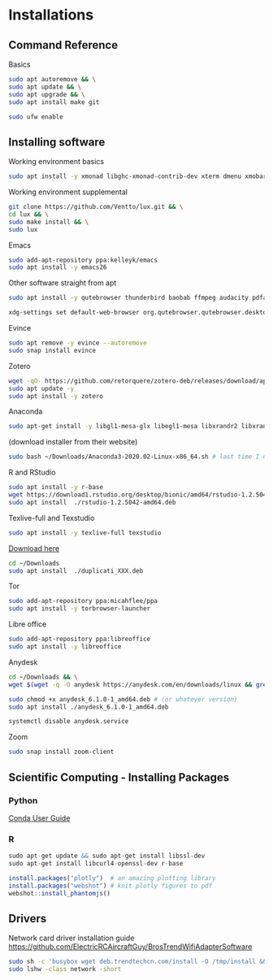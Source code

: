 * Installations
** Command Reference

Basics

#+BEGIN_SRC bash
sudo apt autoremove && \
sudo apt update && \
sudo apt upgrade && \
sudo apt install make git

sudo ufw enable

#+END_SRC

** Installing software

Working environment basics

#+BEGIN_SRC bash
sudo apt install -y xmonad libghc-xmonad-contrib-dev xterm dmenu xmobar nitrogen redshift compton trash-cli
#+END_SRC

Working environment supplemental

#+BEGIN_SRC bash
git clone https://github.com/Ventto/lux.git && \
cd lux && \
sudo make install && \
sudo lux
#+END_SRC

Emacs

#+BEGIN_SRC bash
sudo add-apt-repository ppa:kelleyk/emacs
sudo apt install -y emacs26
#+END_SRC

Other software straight from apt

#+BEGIN_SRC bash
sudo apt install -y qutebrowser thunderbird baobab ffmpeg audacity pdfarranger
#+END_SRC

#+BEGIN_SRC bash
xdg-settings set default-web-browser org.qutebrowser.qutebrowser.desktop
#+END_SRC

Evince

#+BEGIN_SRC bash
sudo apt remove -y evince --autoremove
sudo snap install evince
#+END_SRC

Zotero

#+BEGIN_SRC bash
wget -qO- https://github.com/retorquere/zotero-deb/releases/download/apt-get/install.sh | sudo bash
sudo apt update -y
sudo apt install -y zotero
#+END_SRC

Anaconda

#+BEGIN_SRC bash
sudo apt-get install -y libgl1-mesa-glx libegl1-mesa libxrandr2 libxrandr2 libxss1 libxcursor1 libxcomposite1 libasound2 libxi6 libxtst6
#+END_SRC
(download installer from their website)
#+BEGIN_SRC bash
sudo bash ~/Downloads/Anaconda3-2020.02-Linux-x86_64.sh # last time I did it
#+END_SRC

R and RStudio

#+BEGIN_SRC bash
sudo apt install -y r-base
wget https://download1.rstudio.org/desktop/bionic/amd64/rstudio-1.2.5042-amd64.deb
sudo apt install  ./rstudio-1.2.5042-amd64.deb
#+END_SRC

Texlive-full and Texstudio

#+BEGIN_SRC bash
sudo apt install -y texlive-full texstudio
#+END_SRC

# Duplicati

[[https://www.duplicati.com/download][Download here]]
#+BEGIN_SRC bash
cd ~/Downloads
sudo apt install  ./duplicati_XXX.deb
#+END_SRC

Tor

#+BEGIN_SRC bash
sudo add-apt-repository ppa:micahflee/ppa
sudo apt install -y torbrowser-launcher
#+END_SRC

Libre office
#+BEGIN_SRC bash
sudo add-apt-repository ppa:libreoffice
sudo apt install -y libreoffice
#+END_SRC

Anydesk

#+BEGIN_SRC bash
cd ~/Downloads && \
wget $(wget -q -O anydesk https://anydesk.com/en/downloads/linux && grep -Eo "(http|https)://[a-zA-Z0-9./?=_-]*amd64.deb" anydesk | head -1 ) && rm anydesk

sudo chmod +x anydesk_6.1.0-1_amd64.deb # (or whatever version)
sudo apt install ./anydesk_6.1.0-1_amd64.deb

systemctl disable anydesk.service
#+END_SRC

Zoom

#+BEGIN_SRC bash
sudo snap install zoom-client
#+END_SRC


** Scientific Computing - Installing Packages

*** Python

[[https://conda.io/projects/conda/en/latest/user-guide/index.html][Conda User Guide]]

*** R

#+BEGIN_SRC R
sudo apt-get update && sudo apt-get install libssl-dev
sudo apt-get install libcurl4-openssl-dev r-base

install.packages("plotly")  # an amazing plotting library
install.packages("webshot") # knit plotly figures to pdf
webshot::install_phantomjs()
#+END_SRC

** Drivers

Network card driver installation guide
https://github.com/ElectricRCAircraftGuy/BrosTrendWifiAdapterSoftware

#+BEGIN_SRC bash
sudo sh -c 'busybox wget deb.trendtechcn.com/install -O /tmp/install && sh /tmp/install'
sudo lshw -class network -short
#+END_SRC
